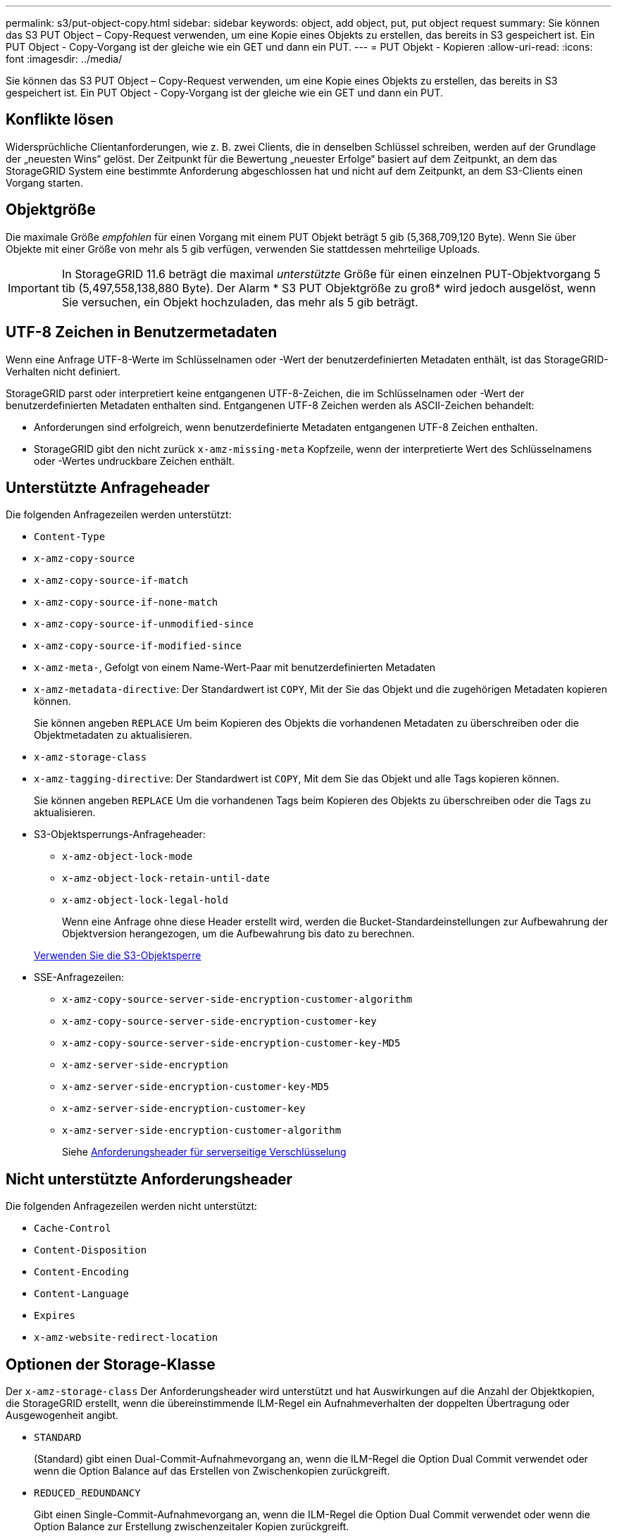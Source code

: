 ---
permalink: s3/put-object-copy.html 
sidebar: sidebar 
keywords: object, add object, put, put object request 
summary: Sie können das S3 PUT Object – Copy-Request verwenden, um eine Kopie eines Objekts zu erstellen, das bereits in S3 gespeichert ist. Ein PUT Object - Copy-Vorgang ist der gleiche wie ein GET und dann ein PUT. 
---
= PUT Objekt - Kopieren
:allow-uri-read: 
:icons: font
:imagesdir: ../media/


[role="lead"]
Sie können das S3 PUT Object – Copy-Request verwenden, um eine Kopie eines Objekts zu erstellen, das bereits in S3 gespeichert ist. Ein PUT Object - Copy-Vorgang ist der gleiche wie ein GET und dann ein PUT.



== Konflikte lösen

Widersprüchliche Clientanforderungen, wie z. B. zwei Clients, die in denselben Schlüssel schreiben, werden auf der Grundlage der „neuesten Wins“ gelöst. Der Zeitpunkt für die Bewertung „neuester Erfolge“ basiert auf dem Zeitpunkt, an dem das StorageGRID System eine bestimmte Anforderung abgeschlossen hat und nicht auf dem Zeitpunkt, an dem S3-Clients einen Vorgang starten.



== Objektgröße

Die maximale Größe _empfohlen_ für einen Vorgang mit einem PUT Objekt beträgt 5 gib (5,368,709,120 Byte). Wenn Sie über Objekte mit einer Größe von mehr als 5 gib verfügen, verwenden Sie stattdessen mehrteilige Uploads.


IMPORTANT: In StorageGRID 11.6 beträgt die maximal _unterstützte_ Größe für einen einzelnen PUT-Objektvorgang 5 tib (5,497,558,138,880 Byte). Der Alarm * S3 PUT Objektgröße zu groß* wird jedoch ausgelöst, wenn Sie versuchen, ein Objekt hochzuladen, das mehr als 5 gib beträgt.



== UTF-8 Zeichen in Benutzermetadaten

Wenn eine Anfrage UTF-8-Werte im Schlüsselnamen oder -Wert der benutzerdefinierten Metadaten enthält, ist das StorageGRID-Verhalten nicht definiert.

StorageGRID parst oder interpretiert keine entgangenen UTF-8-Zeichen, die im Schlüsselnamen oder -Wert der benutzerdefinierten Metadaten enthalten sind. Entgangenen UTF-8 Zeichen werden als ASCII-Zeichen behandelt:

* Anforderungen sind erfolgreich, wenn benutzerdefinierte Metadaten entgangenen UTF-8 Zeichen enthalten.
* StorageGRID gibt den nicht zurück `x-amz-missing-meta` Kopfzeile, wenn der interpretierte Wert des Schlüsselnamens oder -Wertes undruckbare Zeichen enthält.




== Unterstützte Anfrageheader

Die folgenden Anfragezeilen werden unterstützt:

* `Content-Type`
* `x-amz-copy-source`
* `x-amz-copy-source-if-match`
* `x-amz-copy-source-if-none-match`
* `x-amz-copy-source-if-unmodified-since`
* `x-amz-copy-source-if-modified-since`
* `x-amz-meta-`, Gefolgt von einem Name-Wert-Paar mit benutzerdefinierten Metadaten
* `x-amz-metadata-directive`: Der Standardwert ist `COPY`, Mit der Sie das Objekt und die zugehörigen Metadaten kopieren können.
+
Sie können angeben `REPLACE` Um beim Kopieren des Objekts die vorhandenen Metadaten zu überschreiben oder die Objektmetadaten zu aktualisieren.

* `x-amz-storage-class`
* `x-amz-tagging-directive`: Der Standardwert ist `COPY`, Mit dem Sie das Objekt und alle Tags kopieren können.
+
Sie können angeben `REPLACE` Um die vorhandenen Tags beim Kopieren des Objekts zu überschreiben oder die Tags zu aktualisieren.

* S3-Objektsperrungs-Anfrageheader:
+
** `x-amz-object-lock-mode`
** `x-amz-object-lock-retain-until-date`
** `x-amz-object-lock-legal-hold`
+
Wenn eine Anfrage ohne diese Header erstellt wird, werden die Bucket-Standardeinstellungen zur Aufbewahrung der Objektversion herangezogen, um die Aufbewahrung bis dato zu berechnen.

+
xref:using-s3-object-lock.adoc[Verwenden Sie die S3-Objektsperre]



* SSE-Anfragezeilen:
+
** `x-amz-copy-source​-server-side​-encryption​-customer-algorithm`
** `x-amz-copy-source​-server-side-encryption-customer-key`
** `x-amz-copy-source​-server-side-encryption-customer-key-MD5`
** `x-amz-server-side-encryption`
** `x-amz-server-side-encryption-customer-key-MD5`
** `x-amz-server-side-encryption-customer-key`
** `x-amz-server-side-encryption-customer-algorithm`
+
Siehe <<Anforderungsheader für serverseitige Verschlüsselung>>







== Nicht unterstützte Anforderungsheader

Die folgenden Anfragezeilen werden nicht unterstützt:

* `Cache-Control`
* `Content-Disposition`
* `Content-Encoding`
* `Content-Language`
* `Expires`
* `x-amz-website-redirect-location`




== Optionen der Storage-Klasse

Der `x-amz-storage-class` Der Anforderungsheader wird unterstützt und hat Auswirkungen auf die Anzahl der Objektkopien, die StorageGRID erstellt, wenn die übereinstimmende ILM-Regel ein Aufnahmeverhalten der doppelten Übertragung oder Ausgewogenheit angibt.

* `STANDARD`
+
(Standard) gibt einen Dual-Commit-Aufnahmevorgang an, wenn die ILM-Regel die Option Dual Commit verwendet oder wenn die Option Balance auf das Erstellen von Zwischenkopien zurückgreift.

* `REDUCED_REDUNDANCY`
+
Gibt einen Single-Commit-Aufnahmevorgang an, wenn die ILM-Regel die Option Dual Commit verwendet oder wenn die Option Balance zur Erstellung zwischenzeitaler Kopien zurückgreift.

+

NOTE: Wenn Sie ein Objekt in einen Bucket aufnehmen, während S3-Objektsperre aktiviert ist, wird das angezeigt `REDUCED_REDUNDANCY` Option wird ignoriert. Wenn Sie ein Objekt in einen Legacy-konformen Bucket aufnehmen, wird der `REDUCED_REDUNDANCY` Option gibt einen Fehler zurück. StorageGRID führt immer eine doppelte Einspeisung durch, um Compliance-Anforderungen zu erfüllen.





== Verwenden von x-amz-copy-source in PUT Object - Copy

Wenn der Quell-Bucket und der Schlüssel im angegeben sind `x-amz-copy-source` Kopfzeile: Unterscheidet sich vom Ziel-Bucket und -Schlüssel, eine Kopie der Quell-Objektdaten wird auf das Ziel geschrieben.

Wenn die Quelle und das Ziel übereinstimmen, und die `x-amz-metadata-directive` Kopfzeile wird als angegeben `REPLACE`, Die Metadaten des Objekts werden mit den Metadaten aktualisiert, die in der Anforderung angegeben sind. In diesem Fall nimmt StorageGRID das Objekt nicht erneut auf. Dies hat zwei wichtige Folgen:

* SIE können PUT Object – Copy nicht verwenden, um ein vorhandenes Objekt zu verschlüsseln oder die Verschlüsselung eines vorhandenen Objekts zu ändern. Wenn Sie den bereitstellen `x-amz-server-side-encryption` Kopfzeile oder der `x-amz-server-side-encryption-customer-algorithm` Header, StorageGRID lehnt die Anforderung ab und gibt sie zurück `XNotImplemented`.
* Die in der übereinstimmenden ILM-Regel angegebene Option für das Aufnahmeverhalten wird nicht verwendet. Sämtliche durch das Update ausgelösten Änderungen an der Objektplatzierung werden vorgenommen, wenn ILM durch normale ILM-Prozesse im Hintergrund neu bewertet wird.
+
Das bedeutet, dass, wenn die ILM-Regel die strikte Option für das Ingest-Verhalten verwendet, keine Maßnahmen ergriffen werden, wenn die erforderlichen Objektplatzierungen nicht durchgeführt werden können (z. B. weil ein neu benötigter Speicherort nicht verfügbar ist). Das aktualisierte Objekt behält seine aktuelle Platzierung bei, bis die erforderliche Platzierung möglich ist.





== Anforderungsheader für serverseitige Verschlüsselung

Wenn Sie die serverseitige Verschlüsselung verwenden, hängen die von Ihnen zur Verfügung gestellen Anfrageheadern davon ab, ob das Quellobjekt verschlüsselt ist und ob Sie das Zielobjekt verschlüsseln möchten.

* Wenn das Quellobjekt mit einem vom Kunden bereitgestellten Schlüssel (SSE-C) verschlüsselt wird, müssen Sie die folgenden drei Header in die ANFORDERUNG PUT Object - Copy einschließen, damit das Objekt entschlüsselt und kopiert werden kann:
+
** `x-amz-copy-source​-server-side​-encryption​-customer-algorithm` Angeben `AES256`.
** `x-amz-copy-source​-server-side-encryption-customer-key` Geben Sie den Verschlüsselungsschlüssel an, den Sie beim Erstellen des Quellobjekts angegeben haben.
** `x-amz-copy-source​-server-side-encryption-customer-key-MD5`: Geben Sie den MD5-Digest an, den Sie beim Erstellen des Quellobjekts angegeben haben.


* Wenn Sie das Zielobjekt (die Kopie) mit einem eindeutigen Schlüssel verschlüsseln möchten, den Sie bereitstellen und verwalten, müssen Sie die folgenden drei Header angeben:
+
** `x-amz-server-side-encryption-customer-algorithm`: Angabe `AES256`.
** `x-amz-server-side-encryption-customer-key`: Geben Sie einen neuen Verschlüsselungsschlüssel für das Zielobjekt an.
** `x-amz-server-side-encryption-customer-key-MD5`: Geben Sie den MD5-Digest des neuen Verschlüsselungsschlüssels an.




*Achtung:* die von Ihnen zur Verfügung stellen Verschlüsselungsschlüssel werden nie gespeichert. Wenn Sie einen Verschlüsselungsschlüssel verlieren, verlieren Sie das entsprechende Objekt. Bevor Sie vom Kunden zur Sicherung von Objektdaten bereitgestellte Schlüssel verwenden, prüfen Sie die Überlegungen unter „`serverseitige Verschlüsselung verwenden`“.

* Wenn Sie das Zielobjekt (die Kopie) mit einem eindeutigen Schlüssel verschlüsseln möchten, der von StorageGRID (SSE) verwaltet wird, fügen Sie diesen Header in das PUT Object - Copy Request ein:
+
** `x-amz-server-side-encryption`




*Hinweis:* Das `server-side-encryption` Der Wert des Objekts kann nicht aktualisiert werden. Erstellen Sie stattdessen eine Kopie mit einer neuen `server-side-encryption` Nutzen `x-amz-metadata-directive`: `REPLACE`.



== Versionierung

Wenn der Quell-Bucket versioniert ist, können Sie den verwenden `x-amz-copy-source` Kopfzeile zum Kopieren der neuesten Version eines Objekts. Zum Kopieren einer bestimmten Version eines Objekts müssen Sie explizit die Version angeben, die kopiert werden soll `versionId` unterressource. Wenn der Ziel-Bucket versioniert ist, wird die generierte Version im zurückgegeben `x-amz-version-id` Kopfzeile der Antwort. Wenn die Versionierung für den Ziel-Bucket ausgesetzt ist, dann `x-amz-version-id` Gibt einen Wert „`null`“ zurück.

.Verwandte Informationen
xref:../ilm/index.adoc[Objektmanagement mit ILM]

xref:using-server-side-encryption.adoc[Serverseitige Verschlüsselung]

xref:s3-operations-tracked-in-audit-logs.adoc[S3-Vorgänge werden in Prüfprotokollen nachverfolgt]

xref:put-object.adoc[PUT Objekt]
